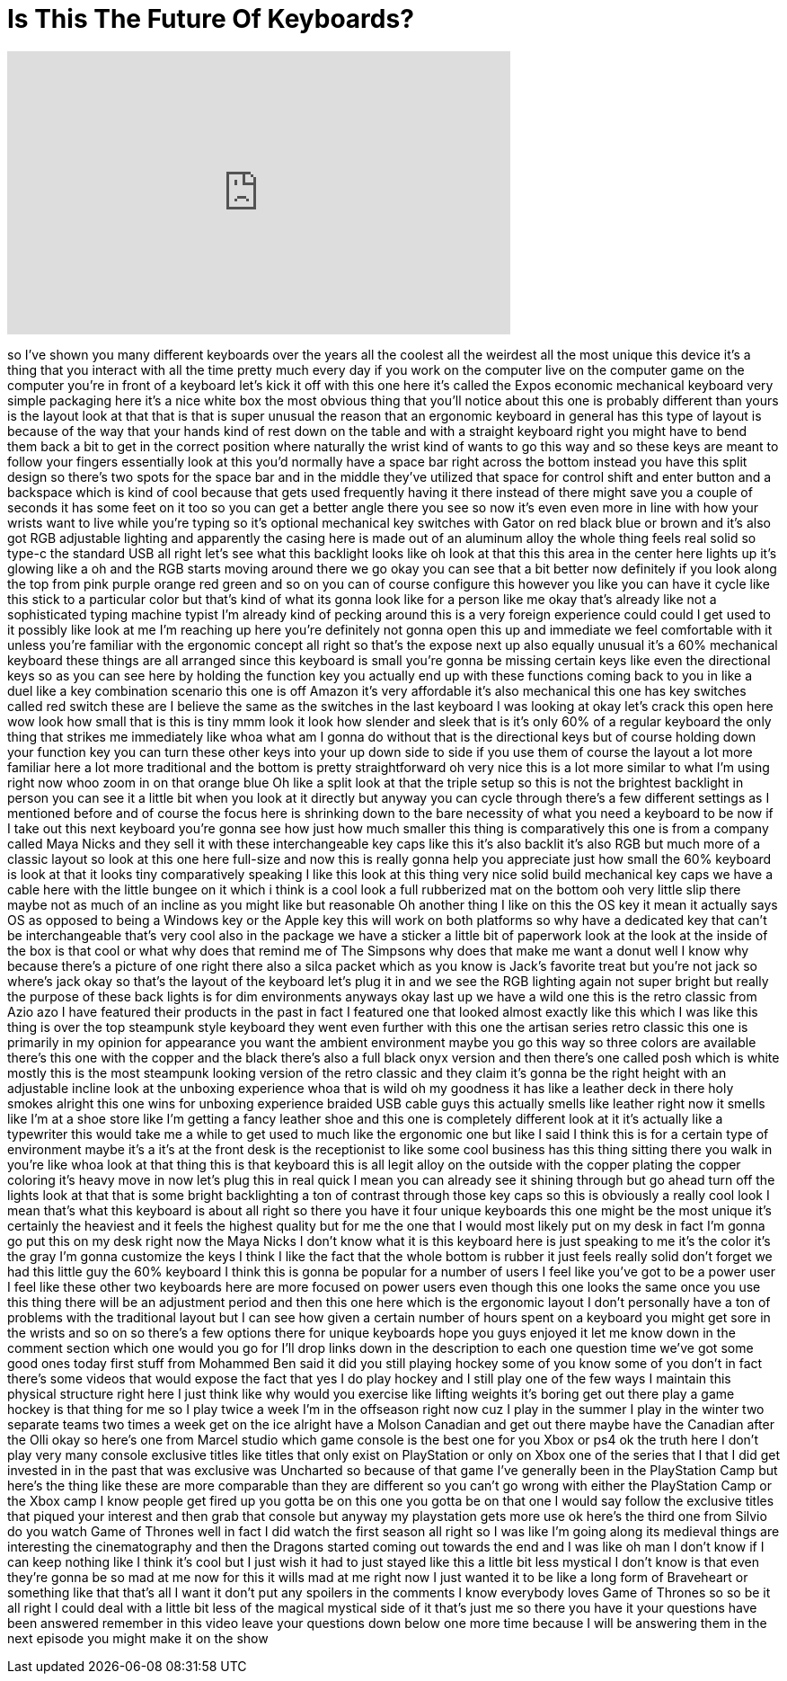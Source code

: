 = Is This The Future Of Keyboards?
:published_at: 2017-09-03
:hp-alt-title: Is This The Future Of Keyboards?
:hp-image: https://i.ytimg.com/vi/WeRDs57zXIs/maxresdefault.jpg


++++
<iframe width="560" height="315" src="https://www.youtube.com/embed/WeRDs57zXIs?rel=0" frameborder="0" allow="autoplay; encrypted-media" allowfullscreen></iframe>
++++

so I've shown you many different
keyboards over the years all the coolest
all the weirdest all the most unique
this device it's a thing that you
interact with all the time pretty much
every day if you work on the computer
live on the computer game on the
computer you're in front of a keyboard
let's kick it off with this one here
it's called the Expos economic
mechanical keyboard very simple
packaging here it's a nice white box the
most obvious thing that you'll notice
about this one is probably different
than yours is the layout look at that
that is that is super unusual the reason
that an ergonomic keyboard in general
has this type of layout is because of
the way that your hands kind of rest
down on the table and with a straight
keyboard right you might have to bend
them back a bit to get in the correct
position where naturally the wrist kind
of wants to go this way and so these
keys are meant to follow your fingers
essentially look at this you'd normally
have a space bar right across the bottom
instead you have this split design so
there's two spots for the space bar and
in the middle they've utilized that
space for control shift and enter button
and a backspace which is kind of cool
because that gets used frequently having
it there instead of there might save you
a couple of seconds it has some feet on
it too so you can get a better angle
there you see so now it's even even more
in line with how your wrists want to
live while you're typing so it's
optional mechanical key switches with
Gator on red black blue or brown and
it's also got RGB adjustable lighting
and apparently the casing here is made
out of an aluminum alloy the whole thing
feels real solid so type-c the standard
USB all right let's see what this
backlight looks like oh look at that
this this area in the center here lights
up it's glowing like a oh and the RGB
starts moving around there we go okay
you can see that a bit better now
definitely if you look along the top
from pink purple orange red green and so
on you can of course configure this
however you like you can have it cycle
like this stick to a particular color
but that's kind of what its gonna look
like for a person like me okay that's
already like not a sophisticated typing
machine typist I'm already kind of
pecking around this is a very foreign
experience could could I get used to it
possibly like look at me I'm reaching up
here you're definitely not gonna open
this up and immediate
we feel comfortable with it unless
you're familiar with the ergonomic
concept all right so that's the expose
next up also equally unusual it's a 60%
mechanical keyboard these things are all
arranged
since this keyboard is small you're
gonna be missing certain keys like even
the directional keys so as you can see
here by holding the function key you
actually end up with these functions
coming back to you in like a duel like a
key combination scenario this one is off
Amazon it's very affordable it's also
mechanical this one has key switches
called red switch these are I believe
the same as the switches in the last
keyboard I was looking at okay let's
crack this open here wow look how small
that is this is tiny
mmm look it look how slender and sleek
that is it's only 60% of a regular
keyboard the only thing that strikes me
immediately like whoa what am I gonna do
without that is the directional keys but
of course holding down your function key
you can turn these other keys into your
up down side to side if you use them of
course the layout a lot more familiar
here a lot more traditional and the
bottom is pretty straightforward oh very
nice this is a lot more similar to what
I'm using right now whoo zoom in on that
orange blue Oh like a split look at that
the triple setup so this is not the
brightest backlight in person you can
see it a little bit when you look at it
directly but anyway you can cycle
through there's a few different settings
as I mentioned before and of course the
focus here is shrinking down to the bare
necessity of what you need a keyboard to
be now if I take out this next keyboard
you're gonna see how just how much
smaller this thing is comparatively this
one is from a company called Maya Nicks
and they sell it with these
interchangeable key caps like this it's
also backlit it's also RGB but much more
of a classic layout so look at this one
here full-size and now this is really
gonna help you appreciate just how small
the 60% keyboard is look at that it
looks tiny comparatively speaking I like
this look at this thing
very nice solid build mechanical key
caps we have a cable here with the
little bungee on it which i think is a
cool look a full rubberized mat on the
bottom ooh
very little slip there maybe
not as much of an incline as you might
like but reasonable Oh another thing I
like on this the OS key it mean it
actually says OS as opposed to being a
Windows key or the Apple key this will
work on both platforms so why have a
dedicated key that can't be
interchangeable that's very cool
also in the package we have a sticker a
little bit of paperwork look at the look
at the inside of the box is that cool or
what why does that remind me of The
Simpsons why does that make me want a
donut well I know why because there's a
picture of one right there also a silca
packet which as you know is Jack's
favorite treat but you're not jack so
where's jack okay so that's the layout
of the keyboard let's plug it in and we
see the RGB lighting again not super
bright but really the purpose of these
back lights is for dim environments
anyways okay last up we have a wild one
this is the retro classic from Azio azo
I have featured their products in the
past in fact I featured one that looked
almost exactly like this which I was
like this thing is over the top
steampunk style keyboard they went even
further with this one the artisan series
retro classic
this one is primarily in my opinion for
appearance you want the ambient
environment maybe you go this way so
three colors are available there's this
one with the copper and the black
there's also a full black onyx version
and then there's one called posh which
is white mostly this is the most
steampunk looking version of the retro
classic and they claim it's gonna be the
right height with an adjustable incline
look at the unboxing experience whoa
that is wild oh my goodness
it has like a leather deck in there holy
smokes alright this one wins for
unboxing experience braided USB cable
guys this actually smells like leather
right now it smells like I'm at a shoe
store like I'm getting a fancy leather
shoe and this one is completely
different look at it it's actually like
a typewriter this would take me a while
to get used to much like the ergonomic
one but like I said I think this is for
a certain type of environment maybe it's
a it's at the front desk is the
receptionist to like some cool business
has this thing sitting there you walk in
you're like whoa look at that thing this
is that keyboard this is all legit alloy
on the outside with the copper plating
the copper coloring it's heavy
move in now let's plug this in real
quick I mean you can already see it
shining through but go ahead turn off
the lights look at that that is some
bright backlighting a ton of contrast
through those key caps so this is
obviously a really cool look I mean
that's what this keyboard is about all
right so there you have it four unique
keyboards this one might be the most
unique it's certainly the heaviest and
it feels the highest quality but for me
the one that I would most likely put on
my desk in fact I'm gonna go put this on
my desk right now the Maya Nicks I don't
know what it is this keyboard here is
just speaking to me it's the color it's
the gray I'm gonna customize the keys I
think I like the fact that the whole
bottom is rubber it just feels really
solid don't forget we had this little
guy the 60% keyboard I think this is
gonna be popular for a number of users I
feel like you've got to be a power user
I feel like these other two keyboards
here are more focused on power users
even though this one looks the same once
you use this thing there will be an
adjustment period and then this one here
which is the ergonomic layout I don't
personally have a ton of problems with
the traditional layout but I can see how
given a certain number of hours spent on
a keyboard you might get sore in the
wrists and so on so there's a few
options there for unique keyboards hope
you guys enjoyed it let me know down in
the comment section which one would you
go for I'll drop links down in the
description to each one question time
we've got some good ones today first
stuff from Mohammed Ben said it did you
still playing hockey some of you know
some of you don't in fact there's some
videos that would expose the fact that
yes I do play hockey and I still play
one of the few ways I maintain this
physical structure right here I just
think like why would you exercise like
lifting weights it's boring get out
there play a game hockey is that thing
for me so I play twice a week I'm in the
offseason right now cuz I play in the
summer I play in the winter two separate
teams two times a week get on the ice
alright have a Molson Canadian and get
out there maybe have the Canadian after
the Olli okay so here's one from Marcel
studio which game console is the best
one for you Xbox or ps4 ok the truth
here I don't play very many console
exclusive titles like titles that only
exist on PlayStation or only on Xbox one
of the series that I that I did get
invested in in the past that was
exclusive was Uncharted so because of
that game I've generally been in the
PlayStation Camp but here's the thing
like these are more comparable than they
are different so you can't go wrong with
either the PlayStation Camp or the Xbox
camp I know people get fired up you
gotta be on this one you gotta be on
that one I would say follow the
exclusive titles that piqued your
interest and then grab that console but
anyway my playstation gets more use ok
here's the third one from Silvio do you
watch Game of Thrones
well in fact I did watch the first
season all right so I was like I'm going
along its medieval things are
interesting the cinematography and then
the Dragons started coming out towards
the end and I was like oh man I don't
know if I can keep nothing like I think
it's cool but I just wish it had to just
stayed like this a little bit less
mystical I don't know is that even
they're gonna be so mad at me now for
this it wills mad at me right now I just
wanted it to be like a long form of
Braveheart or something like that that's
all I want it don't put any spoilers in
the comments I know everybody loves Game
of Thrones so so be it all right I could
deal with a little bit less of the
magical mystical side of it that's just
me so there you have it your questions
have been answered remember in this
video leave your questions down below
one more time because I will be
answering them in the next episode you
might make it on the show